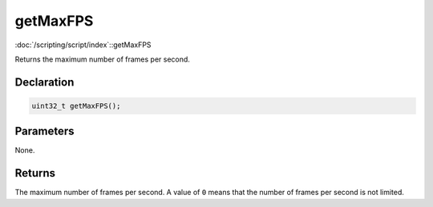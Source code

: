 getMaxFPS
=========

:doc:`/scripting/script/index`::getMaxFPS

Returns the maximum number of frames per second.

Declaration
-----------

.. code-block:: cpp

	uint32_t getMaxFPS();

Parameters
----------

None.

Returns
-------

The maximum number of frames per second. A value of ``0`` means that the number of frames per second is not limited.